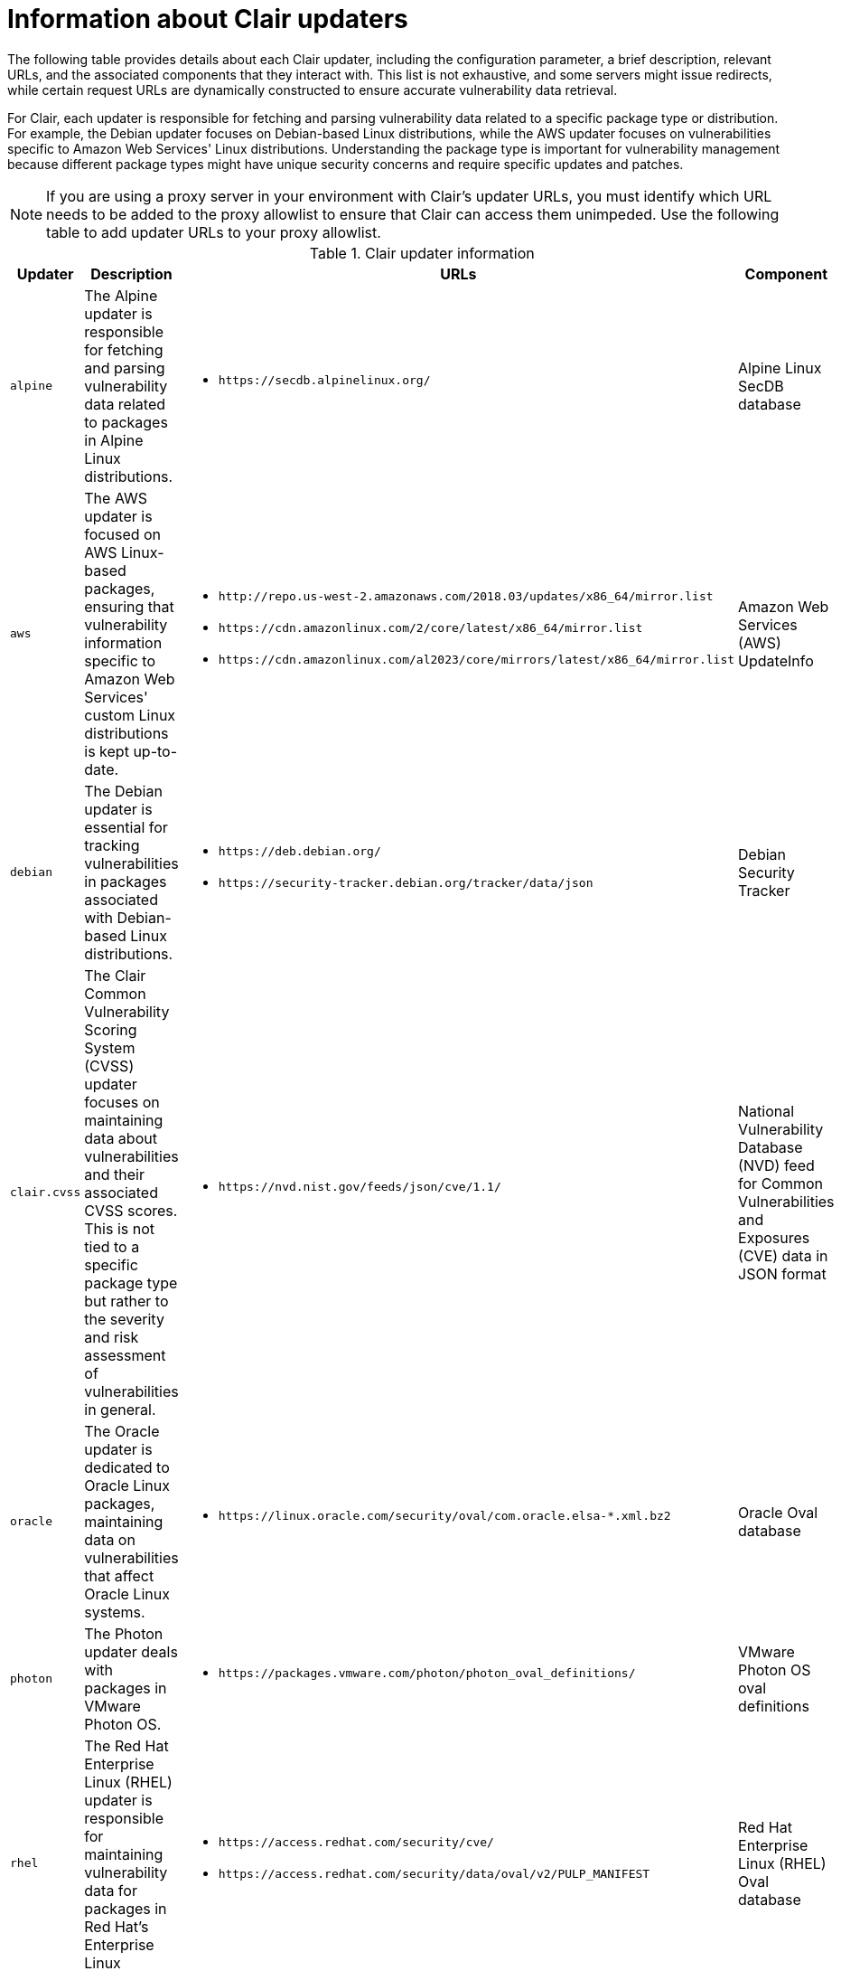 // Module included in the following assemblies:
//
// clair/master.adoc

:_content-type: CONCEPT
[id="clair-updater-urls"]
= Information about Clair updaters

The following table provides details about each Clair updater, including the configuration parameter, a brief description, relevant URLs, and the associated components that they interact with. This list is not exhaustive, and some servers might issue redirects, while certain request URLs are dynamically constructed to ensure accurate vulnerability data retrieval.

For Clair, each updater is responsible for fetching and parsing vulnerability data related to a specific package type or distribution. For example, the Debian updater focuses on Debian-based Linux distributions, while the AWS updater focuses on vulnerabilities specific to Amazon Web Services' Linux distributions. Understanding the package type is important for vulnerability management because different package types might have unique security concerns and require specific updates and patches.

[NOTE]
====
If you are using a proxy server in your environment with Clair's updater URLs, you must identify which URL needs to be added to the proxy allowlist to ensure that Clair can access them unimpeded. Use the following table to add updater URLs to your proxy allowlist.
====

.Clair updater information
[cols="1a,3a,3a,2a",options="header"]
|===
|Updater |Description  | URLs | Component 
|`alpine` |The Alpine updater is responsible for fetching and parsing vulnerability data related to packages in Alpine Linux distributions. | * `\https://secdb.alpinelinux.org/` | Alpine Linux SecDB database
|`aws` | The AWS updater is focused on AWS Linux-based packages, ensuring that vulnerability information specific to Amazon Web Services' custom Linux distributions is kept up-to-date. | * `\http://repo.us-west-2.amazonaws.com/2018.03/updates/x86_64/mirror.list`
* `\https://cdn.amazonlinux.com/2/core/latest/x86_64/mirror.list` 
* `\https://cdn.amazonlinux.com/al2023/core/mirrors/latest/x86_64/mirror.list` | Amazon Web Services (AWS) UpdateInfo
|`debian` |The Debian updater is essential for tracking vulnerabilities in packages associated with Debian-based Linux distributions.  | * `\https://deb.debian.org/`
* `\https://security-tracker.debian.org/tracker/data/json` | Debian Security Tracker
|`clair.cvss`| The Clair Common Vulnerability Scoring System (CVSS) updater focuses on maintaining data about vulnerabilities and their associated CVSS scores. This is not tied to a specific package type but rather to the severity and risk assessment of vulnerabilities in general. | * `\https://nvd.nist.gov/feeds/json/cve/1.1/` | National Vulnerability Database (NVD) feed for Common Vulnerabilities and Exposures (CVE) data in JSON format
|`oracle` |The Oracle updater is dedicated to Oracle Linux packages, maintaining data on vulnerabilities that affect Oracle Linux systems. | * `\https://linux.oracle.com/security/oval/com.oracle.elsa-*.xml.bz2` |  Oracle Oval database 
|`photon`|  The Photon updater deals with packages in VMware Photon OS. | * `\https://packages.vmware.com/photon/photon_oval_definitions/` | VMware Photon OS oval definitions 
|`rhel` |The Red Hat Enterprise Linux (RHEL) updater is responsible for maintaining vulnerability data for packages in Red Hat's Enterprise Linux distribution. | * `\https://access.redhat.com/security/cve/`
* `\https://access.redhat.com/security/data/oval/v2/PULP_MANIFEST` | Red Hat Enterprise Linux (RHEL) Oval database 
|`rhcc` | The Red Hat Container Catalog (RHCC) updater is connected to Red Hat's container images. This updater ensures that vulnerability information related to Red Hat's containerized software is kept current. | * `\https://access.redhat.com/security/data/metrics/cvemap.xml` | Resource Handler Configuration Controller (RHCC) database 
|`suse`| The SUSE updater manages vulnerability information for packages in the SUSE Linux distribution family, including openSUSE, SUSE Enterprise Linux, and others. | * `\https://support.novell.com/security/oval/` | SUSE Oval database 
|`ubuntu` | The Ubuntu updater is dedicated to tracking vulnerabilities in packages associated with Ubuntu-based Linux distributions. Ubuntu is a popular distribution in the Linux ecosystem. | * `\https://security-metadata.canonical.com/oval/com.ubuntu.*.cve.oval.xml`
* `\https://api.launchpad.net/1.0/` | Ubuntu Oval Database
|`osv` | The Open Source Vulnerability (OSV) updater specializes in tracking vulnerabilities within open source software components. OSV is a critical resource that provides detailed information about security issues found in various open source projects. | * `\https://osv-vulnerabilities.storage.googleapis.com/` | Open Source Vulnerabilities database
|===